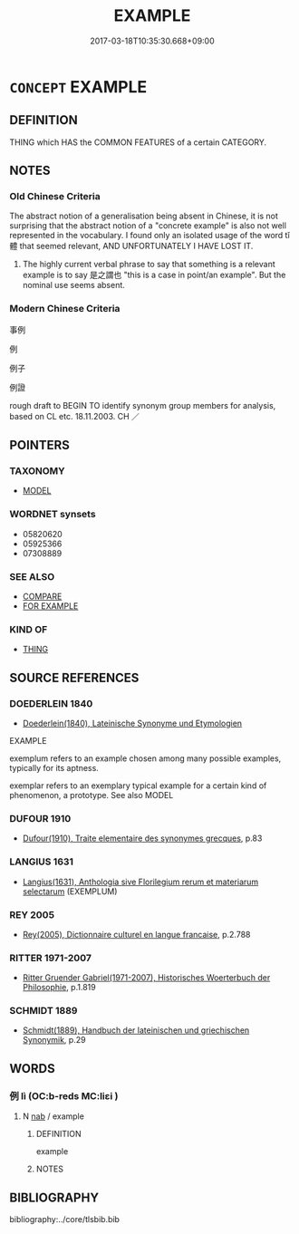 # -*- mode: mandoku-tls-view -*-
#+TITLE: EXAMPLE
#+DATE: 2017-03-18T10:35:30.668+09:00        
#+STARTUP: content
* =CONCEPT= EXAMPLE
:PROPERTIES:
:CUSTOM_ID: uuid-8484f979-154f-4ed2-8d5b-d3dc925e91a2
:SYNONYM+:  SPECIMEN
:SYNONYM+:  SAMPLE
:SYNONYM+:  EXEMPLAR
:SYNONYM+:  EXEMPLIFICATION
:SYNONYM+:  INSTANCE
:SYNONYM+:  CASE
:SYNONYM+:  ILLUSTRATION
:SYNONYM+:  CASE IN POINT
:TR_ZH: 例子
:TR_OCH: 例
:END:
** DEFINITION

THING which HAS the COMMON FEATURES of a certain CATEGORY.

** NOTES

*** Old Chinese Criteria
The abstract notion of a generalisation being absent in Chinese, it is not surprising that the abstract notion of a "concrete example" is also not well represented in the vocabulary. I found only an isolated usage of the word tǐ 體 that seemed relevant, AND UNFORTUNATELY I HAVE LOST IT.

1. The highly current verbal phrase to say that something is a relevant example is to say 是之謂也 "this is a case in point/an example". But the nominal use seems absent.

*** Modern Chinese Criteria
事例

例

例子

例證

rough draft to BEGIN TO identify synonym group members for analysis, based on CL etc. 18.11.2003. CH ／

** POINTERS
*** TAXONOMY
 - [[tls:concept:MODEL][MODEL]]

*** WORDNET synsets
 - 05820620
 - 05925366
 - 07308889
*** SEE ALSO
 - [[tls:concept:COMPARE][COMPARE]]
 - [[tls:concept:FOR EXAMPLE][FOR EXAMPLE]]

*** KIND OF
 - [[tls:concept:THING][THING]]

** SOURCE REFERENCES
*** DOEDERLEIN 1840
 - [[cite:DOEDERLEIN-1840][Doederlein(1840), Lateinische Synonyme und Etymologien]]

EXAMPLE

exemplum refers to an example chosen among many possible examples, typically for its aptness.

exemplar refers to an exemplary typical example for a certain kind of phenomenon, a prototype. See also MODEL

*** DUFOUR 1910
 - [[cite:DUFOUR-1910][Dufour(1910), Traite elementaire des synonymes grecques]], p.83

*** LANGIUS 1631
 - [[cite:LANGIUS-1631][Langius(1631), Anthologia sive Florilegium rerum et materiarum selectarum]] (EXEMPLUM)
*** REY 2005
 - [[cite:REY-2005][Rey(2005), Dictionnaire culturel en langue francaise]], p.2.788

*** RITTER 1971-2007
 - [[cite:RITTER-1971-2007][Ritter Gruender Gabriel(1971-2007), Historisches Woerterbuch der Philosophie]], p.1.819

*** SCHMIDT 1889
 - [[cite:SCHMIDT-1889][Schmidt(1889), Handbuch der lateinischen und griechischen Synonymik]], p.29

** WORDS
   :PROPERTIES:
   :VISIBILITY: children
   :END:
*** 例 lì (OC:b-reds MC:liɛi )
:PROPERTIES:
:CUSTOM_ID: uuid-26b1aada-5700-4bce-95ac-5e822ea409dd
:Char+: 例(9,6/8) 
:GY_IDS+: uuid-9d44fa07-699b-4f33-a4b7-a067aa321ea4
:PY+: lì     
:OC+: b-reds     
:MC+: liɛi     
:END: 
**** N [[tls:syn-func::#uuid-76be1df4-3d73-4e5f-bbc2-729542645bc8][nab]] / example
:PROPERTIES:
:CUSTOM_ID: uuid-fcfb3697-129e-48d6-9b67-b4defc9ca8c5
:END:
****** DEFINITION

example

****** NOTES

** BIBLIOGRAPHY
bibliography:../core/tlsbib.bib
